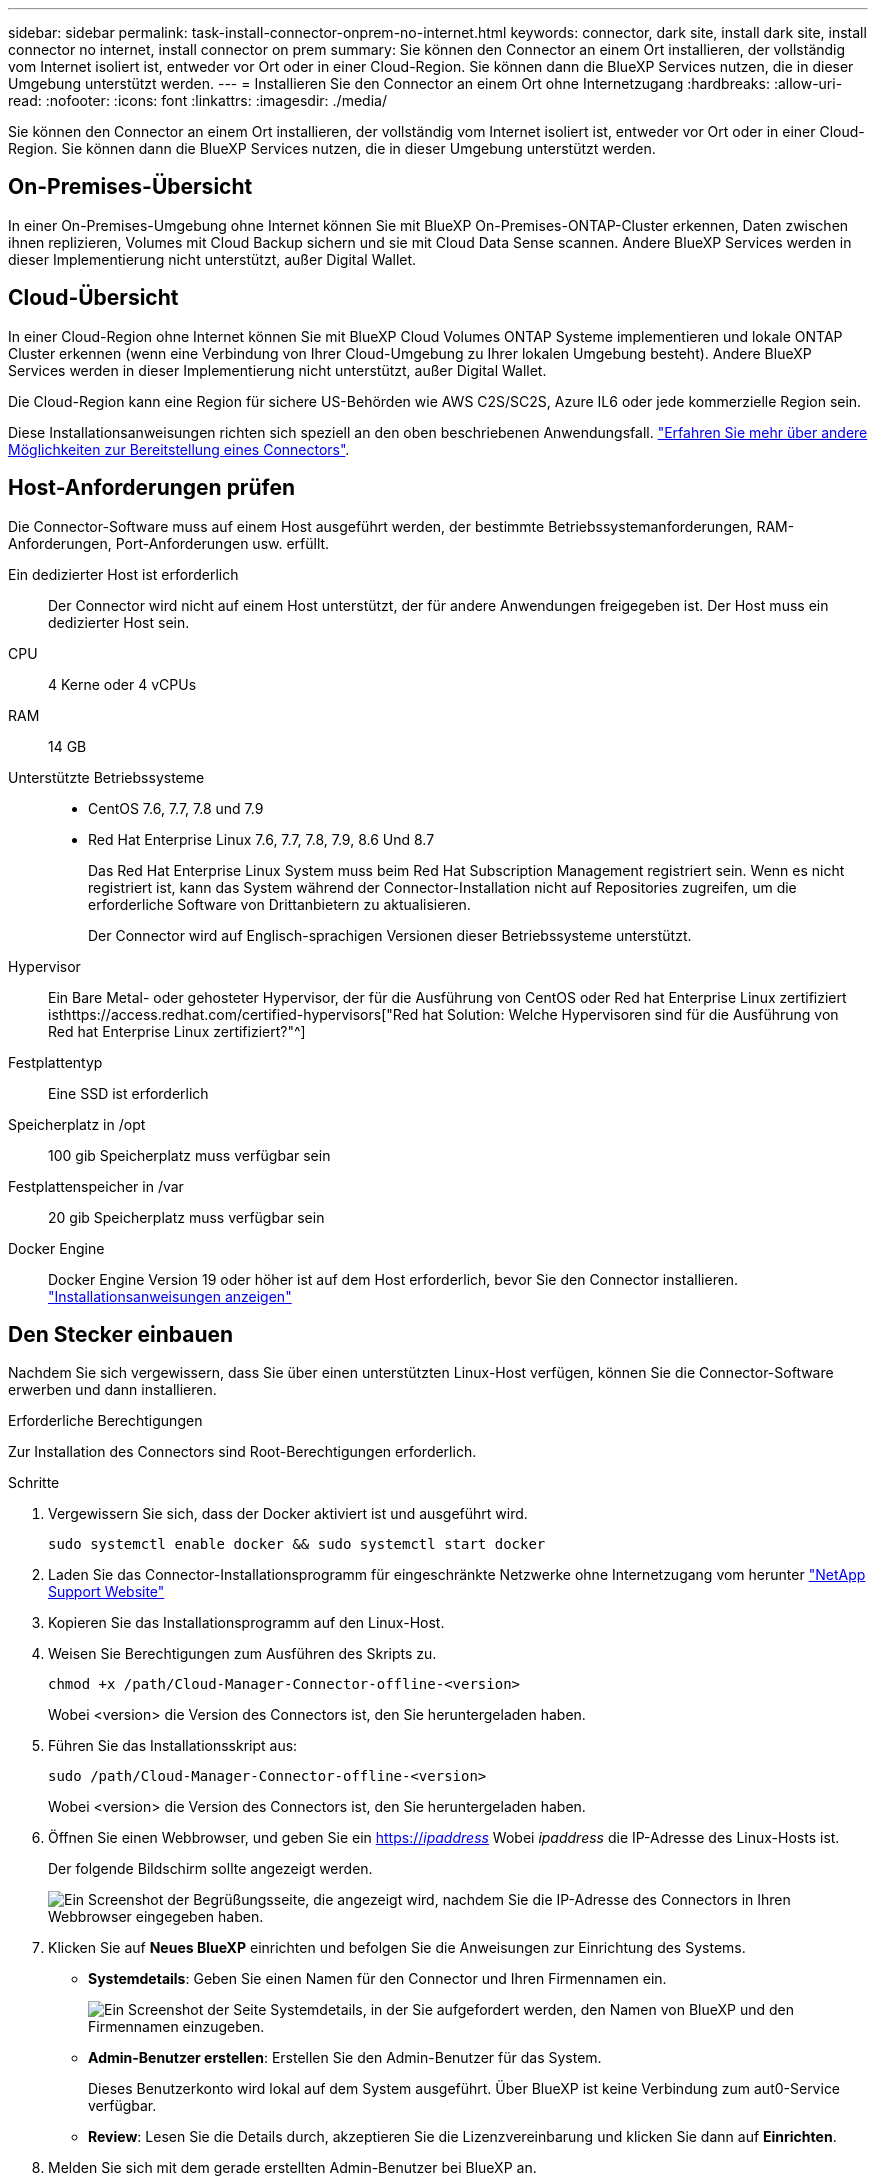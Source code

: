 ---
sidebar: sidebar 
permalink: task-install-connector-onprem-no-internet.html 
keywords: connector, dark site, install dark site, install connector no internet, install connector on prem 
summary: Sie können den Connector an einem Ort installieren, der vollständig vom Internet isoliert ist, entweder vor Ort oder in einer Cloud-Region. Sie können dann die BlueXP Services nutzen, die in dieser Umgebung unterstützt werden. 
---
= Installieren Sie den Connector an einem Ort ohne Internetzugang
:hardbreaks:
:allow-uri-read: 
:nofooter: 
:icons: font
:linkattrs: 
:imagesdir: ./media/


[role="lead"]
Sie können den Connector an einem Ort installieren, der vollständig vom Internet isoliert ist, entweder vor Ort oder in einer Cloud-Region. Sie können dann die BlueXP Services nutzen, die in dieser Umgebung unterstützt werden.



== On-Premises-Übersicht

In einer On-Premises-Umgebung ohne Internet können Sie mit BlueXP On-Premises-ONTAP-Cluster erkennen, Daten zwischen ihnen replizieren, Volumes mit Cloud Backup sichern und sie mit Cloud Data Sense scannen. Andere BlueXP Services werden in dieser Implementierung nicht unterstützt, außer Digital Wallet.



== Cloud-Übersicht

In einer Cloud-Region ohne Internet können Sie mit BlueXP Cloud Volumes ONTAP Systeme implementieren und lokale ONTAP Cluster erkennen (wenn eine Verbindung von Ihrer Cloud-Umgebung zu Ihrer lokalen Umgebung besteht). Andere BlueXP Services werden in dieser Implementierung nicht unterstützt, außer Digital Wallet.

Die Cloud-Region kann eine Region für sichere US-Behörden wie AWS C2S/SC2S, Azure IL6 oder jede kommerzielle Region sein.

Diese Installationsanweisungen richten sich speziell an den oben beschriebenen Anwendungsfall. link:concept-connectors.html#how-to-create-a-connector["Erfahren Sie mehr über andere Möglichkeiten zur Bereitstellung eines Connectors"].



== Host-Anforderungen prüfen

Die Connector-Software muss auf einem Host ausgeführt werden, der bestimmte Betriebssystemanforderungen, RAM-Anforderungen, Port-Anforderungen usw. erfüllt.

Ein dedizierter Host ist erforderlich:: Der Connector wird nicht auf einem Host unterstützt, der für andere Anwendungen freigegeben ist. Der Host muss ein dedizierter Host sein.
CPU:: 4 Kerne oder 4 vCPUs
RAM:: 14 GB
Unterstützte Betriebssysteme::
+
--
* CentOS 7.6, 7.7, 7.8 und 7.9
* Red Hat Enterprise Linux 7.6, 7.7, 7.8, 7.9, 8.6 Und 8.7
+
Das Red Hat Enterprise Linux System muss beim Red Hat Subscription Management registriert sein. Wenn es nicht registriert ist, kann das System während der Connector-Installation nicht auf Repositories zugreifen, um die erforderliche Software von Drittanbietern zu aktualisieren.

+
Der Connector wird auf Englisch-sprachigen Versionen dieser Betriebssysteme unterstützt.



--
Hypervisor:: Ein Bare Metal- oder gehosteter Hypervisor, der für die Ausführung von CentOS oder Red hat Enterprise Linux zertifiziert isthttps://access.redhat.com/certified-hypervisors["Red hat Solution: Welche Hypervisoren sind für die Ausführung von Red hat Enterprise Linux zertifiziert?"^]
Festplattentyp:: Eine SSD ist erforderlich
Speicherplatz in /opt:: 100 gib Speicherplatz muss verfügbar sein
Festplattenspeicher in /var:: 20 gib Speicherplatz muss verfügbar sein
Docker Engine:: Docker Engine Version 19 oder höher ist auf dem Host erforderlich, bevor Sie den Connector installieren. https://docs.docker.com/engine/install/["Installationsanweisungen anzeigen"^]




== Den Stecker einbauen

Nachdem Sie sich vergewissern, dass Sie über einen unterstützten Linux-Host verfügen, können Sie die Connector-Software erwerben und dann installieren.

.Erforderliche Berechtigungen
Zur Installation des Connectors sind Root-Berechtigungen erforderlich.

.Schritte
. Vergewissern Sie sich, dass der Docker aktiviert ist und ausgeführt wird.
+
[source, cli]
----
sudo systemctl enable docker && sudo systemctl start docker
----
. Laden Sie das Connector-Installationsprogramm für eingeschränkte Netzwerke ohne Internetzugang vom herunter https://mysupport.netapp.com/site/products/all/details/cloud-manager/downloads-tab["NetApp Support Website"^]
. Kopieren Sie das Installationsprogramm auf den Linux-Host.
. Weisen Sie Berechtigungen zum Ausführen des Skripts zu.
+
[source, cli]
----
chmod +x /path/Cloud-Manager-Connector-offline-<version>
----
+
Wobei <version> die Version des Connectors ist, den Sie heruntergeladen haben.

. Führen Sie das Installationsskript aus:
+
[source, cli]
----
sudo /path/Cloud-Manager-Connector-offline-<version>
----
+
Wobei <version> die Version des Connectors ist, den Sie heruntergeladen haben.

. Öffnen Sie einen Webbrowser, und geben Sie ein https://_ipaddress_[] Wobei _ipaddress_ die IP-Adresse des Linux-Hosts ist.
+
Der folgende Bildschirm sollte angezeigt werden.

+
image:screenshot-onprem-darksite-welcome.png["Ein Screenshot der Begrüßungsseite, die angezeigt wird, nachdem Sie die IP-Adresse des Connectors in Ihren Webbrowser eingegeben haben."]

. Klicken Sie auf *Neues BlueXP* einrichten und befolgen Sie die Anweisungen zur Einrichtung des Systems.
+
** *Systemdetails*: Geben Sie einen Namen für den Connector und Ihren Firmennamen ein.
+
image:screenshot-onprem-darksite-details.png["Ein Screenshot der Seite Systemdetails, in der Sie aufgefordert werden, den Namen von BlueXP und den Firmennamen einzugeben."]

** *Admin-Benutzer erstellen*: Erstellen Sie den Admin-Benutzer für das System.
+
Dieses Benutzerkonto wird lokal auf dem System ausgeführt. Über BlueXP ist keine Verbindung zum aut0-Service verfügbar.

** *Review*: Lesen Sie die Details durch, akzeptieren Sie die Lizenzvereinbarung und klicken Sie dann auf *Einrichten*.


. Melden Sie sich mit dem gerade erstellten Admin-Benutzer bei BlueXP an.


.Ergebnis
Der Connector ist jetzt installiert und Sie können die BlueXP-Funktionen nutzen, die bei der Installation an dunklen Standorten verfügbar sind.

.Was kommt als Nächstes?
In einer On-Premises-Umgebung:

* https://docs.netapp.com/us-en/cloud-manager-ontap-onprem/task-discovering-ontap.html["Erkennen von On-Premises-ONTAP-Clustern"^]
* https://docs.netapp.com/us-en/cloud-manager-replication/task-replicating-data.html["Replizieren von Daten zwischen lokalen ONTAP Clustern"^]
* https://docs.netapp.com/us-en/cloud-manager-backup-restore/task-backup-onprem-private-cloud.html["On-Premises-ONTAP-Volume-Daten werden mit Cloud-Backup in StorageGRID gesichert"^]
* https://docs.netapp.com/us-en/cloud-manager-data-sense/task-deploy-compliance-dark-site.html["Scannen Sie ONTAP-Volume-Daten vor Ort mit Cloud-Data Sense"^]


In einer Cloud-Umgebung ist dies möglich https://docs.netapp.com/us-en/cloud-manager-cloud-volumes-ontap/index.html["Implementieren Sie Cloud Volumes ONTAP"^]

Sobald neue Versionen der Connector-Software verfügbar sind, werden diese auf der NetApp Support Site veröffentlicht. link:task-managing-connectors.html#upgrade-the-connector-on-prem-without-internet-access["Erfahren Sie, wie Sie den Connector aktualisieren können"].
